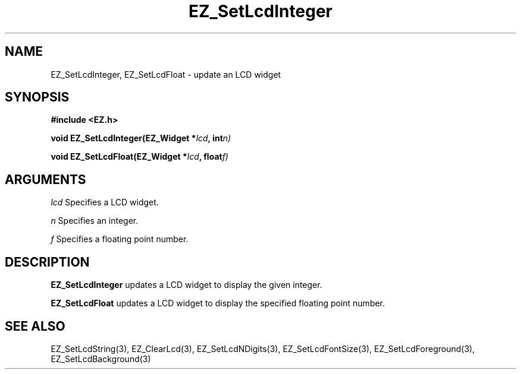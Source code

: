 '\"
'\" Copyright (c) 1997 Maorong Zou
'\" 
.TH EZ_SetLcdInteger 3 "" EZWGL "EZWGL Functions"
.BS
.SH NAME
EZ_SetLcdInteger, EZ_SetLcdFloat \- update an LCD widget

.SH SYNOPSIS
.nf
.B #include <EZ.h>
.sp
.BI "void EZ_SetLcdInteger(EZ_Widget *" lcd ", int" n)
.sp
.BI "void EZ_SetLcdFloat(EZ_Widget *" lcd ", float" f)
.sp
.SH ARGUMENTS
\fIlcd\fR  Specifies a LCD widget.
.sp
\fIn\fR  Specifies an integer.
.sp
\fIf\fR  Specifies a floating point number.

.SH DESCRIPTION
.PP
\fBEZ_SetLcdInteger\fR updates a LCD widget to display the given integer.
.PP
\fBEZ_SetLcdFloat\fR updates a LCD widget to display the specified
floating point number.

.SH "SEE ALSO"
EZ_SetLcdString(3), EZ_ClearLcd(3), EZ_SetLcdNDigits(3), 
EZ_SetLcdFontSize(3), EZ_SetLcdForeground(3), EZ_SetLcdBackground(3)

